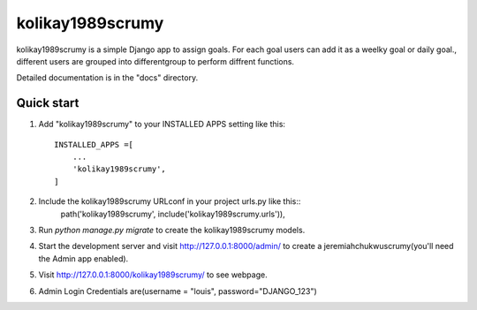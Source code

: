 ===================
kolikay1989scrumy
===================

kolikay1989scrumy is a simple Django app to assign goals. For each goal users can add it as a weelky goal or daily goal.,
different users are grouped into differentgroup to perform diffrent functions.

Detailed documentation is in the "docs" directory.

Quick start
------------

1. Add "kolikay1989scrumy" to your INSTALLED APPS setting like this::


    INSTALLED_APPS =[
        ...
        'kolikay1989scrumy',
    ]

2. Include the  kolikay1989scrumy URLconf in your project urls.py like this::
    path('kolikay1989scrumy', include('kolikay1989scrumy.urls')),

3. Run `python manage.py migrate` to create the kolikay1989scrumy models.
4. Start the development server and visit http://127.0.0.1:8000/admin/ to create a jeremiahchukwuscrumy(you'll need the Admin app enabled).

5. Visit http://127.0.0.1:8000/kolikay1989scrumy/ to see webpage.
6. Admin Login Credentials are(username = "louis", password="DJANGO_123")